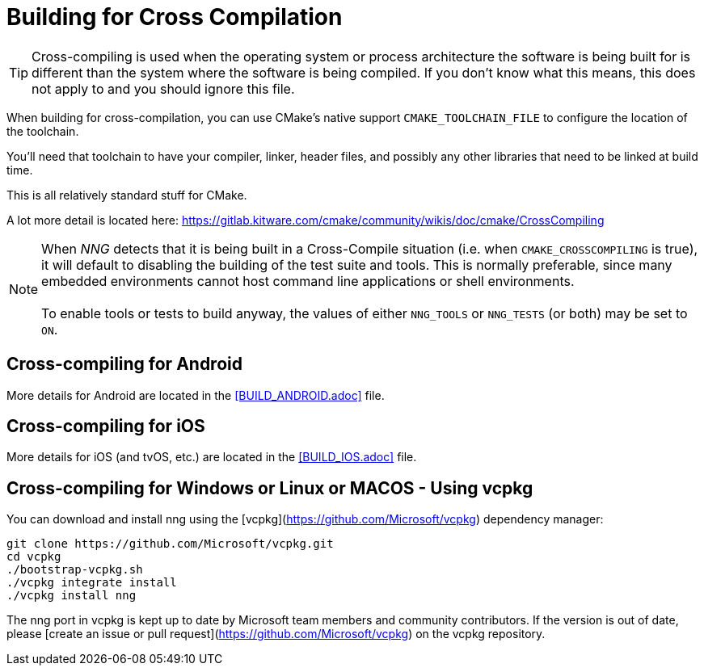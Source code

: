 ifdef::env-github[]
:note-caption: :information_source:
endif::[]

= Building for Cross Compilation

TIP: Cross-compiling is used when the operating system or process architecture
the software is being built for is different than the system where the software
is being compiled.  If you don't know what this means, this does not apply to
and you should ignore this file.

When building for cross-compilation, you can use CMake's native support
`CMAKE_TOOLCHAIN_FILE` to configure the location of the toolchain.

You'll need that toolchain to have your compiler, linker, header files,
and possibly any other libraries that need to be linked at build time.

This is all relatively standard stuff for CMake.

A lot more detail is located here: https://gitlab.kitware.com/cmake/community/wikis/doc/cmake/CrossCompiling

NOTE: When _NNG_ detects that it is being built in a Cross-Compile
situation (i.e. when `CMAKE_CROSSCOMPILING` is true), it will default
to disabling the building of the test suite and tools.
This is normally preferable, since many embedded environments cannot host
command line applications or shell environments. +
 +
To enable tools or tests to build anyway, the values of either
`NNG_TOOLS` or `NNG_TESTS` (or both) may be set to `ON`.

== Cross-compiling for Android

More details for Android are located in the <<BUILD_ANDROID.adoc>> file.

== Cross-compiling for iOS

More details for iOS (and tvOS, etc.) are located in the <<BUILD_IOS.adoc>> file.

== Cross-compiling for Windows or Linux or MACOS - Using vcpkg

You can download and install nng using the [vcpkg](https://github.com/Microsoft/vcpkg) dependency manager:

    git clone https://github.com/Microsoft/vcpkg.git
    cd vcpkg
    ./bootstrap-vcpkg.sh
    ./vcpkg integrate install
    ./vcpkg install nng

The nng port in vcpkg is kept up to date by Microsoft team members and community contributors. If the version is out of date, please [create an issue or pull request](https://github.com/Microsoft/vcpkg) on the vcpkg repository.
